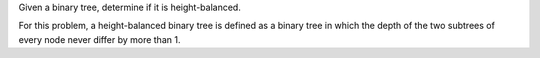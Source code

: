 Given a binary tree, determine if it is height-balanced.

For this problem, a height-balanced binary tree is defined as a binary
tree in which the depth of the two subtrees of every node never differ
by more than 1.
